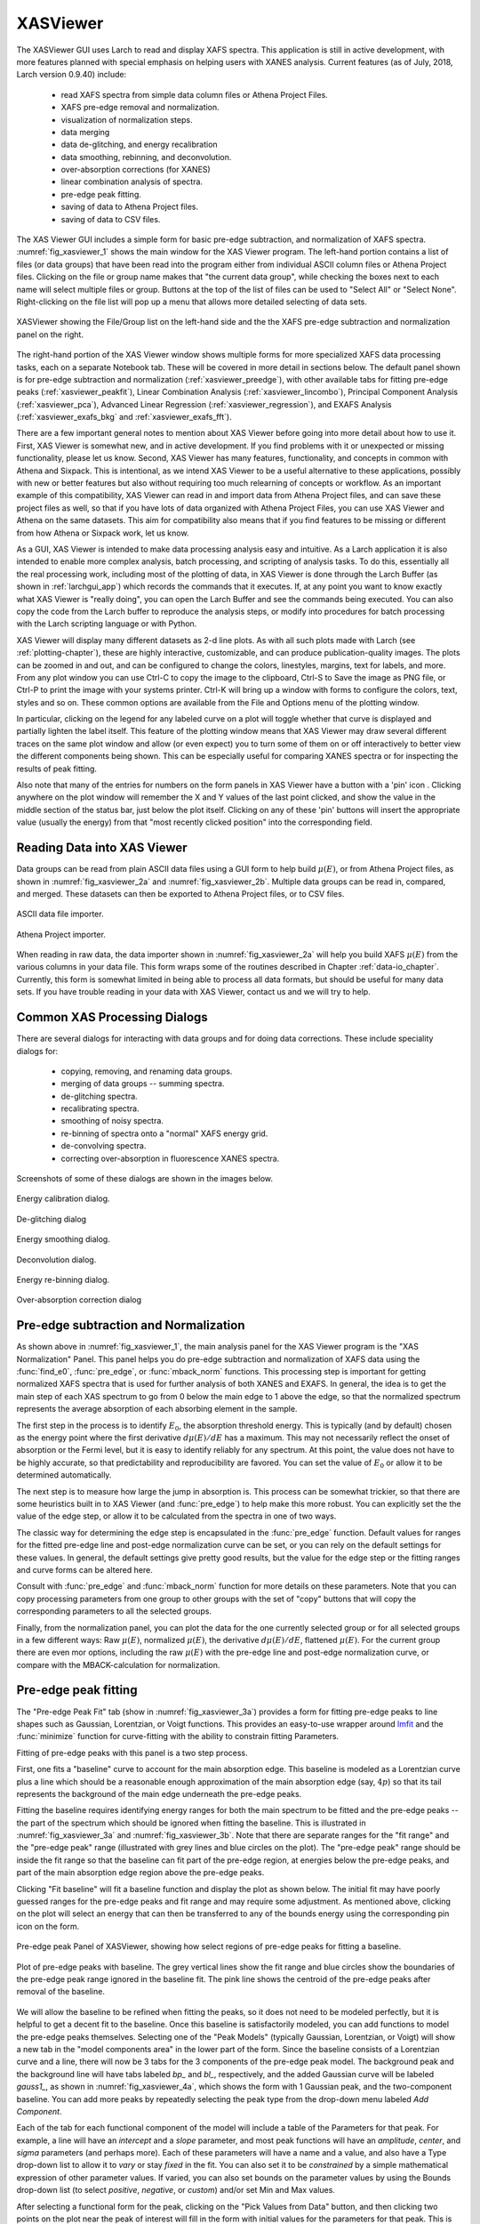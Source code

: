 .. _lmfit:    http://lmfit.github.io/lmfit-py


.. |pin| image:: _images/pin_icon.png
    :width: 18pt
    :height: 18pt

.. _xasviewer_app:

XASViewer
=======================

The XASViewer GUI uses Larch to read and display XAFS spectra.  This
application is still in active development, with more features planned with
special emphasis on helping users with XANES analysis.  Current features
(as of July, 2018, Larch version 0.9.40) include:

   * read XAFS spectra from simple data column files or Athena Project Files.
   * XAFS pre-edge removal and normalization.
   * visualization of normalization steps.
   * data merging
   * data de-glitching, and energy recalibration
   * data smoothing, rebinning, and deconvolution.
   * over-absorption corrections (for XANES)
   * linear combination analysis of spectra.
   * pre-edge peak fitting.
   * saving of data to Athena Project files.
   * saving of data to CSV files.

The XAS Viewer GUI includes a simple form for basic pre-edge subtraction,
and normalization of XAFS spectra. :numref:`fig_xasviewer_1` shows the main
window for the XAS Viewer program.  The left-hand portion contains a list
of files (or data groups) that have been read into the program either from
individual ASCII column files or Athena Project files.  Clicking on the
file or group name makes that "the current data group", while checking the
boxes next to each name will select multiple files or group.  Buttons at
the top of the list of files can be used to "Select All" or "Select None".
Right-clicking on the file list will pop up a menu that allows more
detailed selecting of data sets.

.. _fig_xasviewer_1:

.. figure:: _images/XASViewer_norm_panel.png
    :target: _images/XASViewer_norm_panel.png
    :width: 55%
    :align: center

    XASViewer showing the File/Group list on the left-hand side and the
    the XAFS pre-edge subtraction and normalization panel on the right.

The right-hand portion of the XAS Viewer window shows multiple forms for
more specialized XAFS data processing tasks, each on a separate Notebook
tab.  These will be covered in more detail in sections below. The default
panel shown is for pre-edge subtraction and normalization
(:ref:`xasviewer_preedge`), with other available tabs for fitting pre-edge
peaks (:ref:`xasviewer_peakfit`), Linear Combination Analysis
(:ref:`xasviewer_lincombo`),
Principal Component Analysis (:ref:`xasviewer_pca`),
Advanced Linear Regression (:ref:`xasviewer_regression`),
and EXAFS Analysis (:ref:`xasviewer_exafs_bkg` and
:ref:`xasviewer_exafs_fft`).

There are a few important general notes to mention about XAS Viewer before
going into more detail about how to use it.  First, XAS Viewer is somewhat
new, and in active development.  If you find problems with it or unexpected
or missing functionality, please let us know.  Second, XAS Viewer has many
features, functionality, and concepts in common with Athena and
Sixpack. This is intentional, as we intend XAS Viewer to be a useful
alternative to these applications, possibly with new or better features but
also without requiring too much relearning of concepts or workflow.  As an
important example of this compatibility, XAS Viewer can read in and import
data from Athena Project files, and can save these project files as well,
so that if you have lots of data organized with Athena Project Files, you
can use XAS Viewer and Athena on the same datasets.  This aim for
compatibility also means that if you find features to be missing or
different from how Athena or Sixpack work, let us know.

As a GUI, XAS Viewer is intended to make data processing analysis easy and
intuitive. As a Larch application it is also intended to enable more
complex analysis, batch processing, and scripting of analysis tasks.  To do
this, essentially all the real processing work, including most of the
plotting of data, in XAS Viewer is done through the Larch Buffer (as shown
in :ref:`larchgui_app`) which records the commands that it executes.  If,
at any point you want to know exactly what XAS Viewer is "really doing",
you can open the Larch Buffer and see the commands being executed.  You can
also copy the code from the Larch buffer to reproduce the analysis steps,
or modify into procedures for batch processing with the Larch scripting
language or with Python.

XAS Viewer will display many different datasets as 2-d line plots.  As with
all such plots made with Larch (see :ref:`plotting-chapter`), these are
highly interactive, customizable, and can produce publication-quality
images.  The plots can be zoomed in and out, and can be configured to
change the colors, linestyles, margins, text for labels, and more. From any
plot window you can use Ctrl-C to copy the image to the clipboard, Ctrl-S
to Save the image as PNG file, or Ctrl-P to print the image with your
systems printer. Ctrl-K will bring up a window with forms to configure the
colors, text, styles and so on. These common options are available from the
File and Options menu of the plotting window.

In particular, clicking on the legend for any labeled curve on a plot will
toggle whether that curve is displayed and partially lighten the label
itself.  This feature of the plotting window means that XAS Viewer may draw
several different traces on the same plot window and allow (or even expect)
you to turn some of them on or off interactively to better view the
different components being shown.  This can be especially useful for
comparing XANES spectra or for inspecting the results of peak fitting.

Also note that many of the entries for numbers on the form panels in XAS
Viewer have a button with a 'pin' icon |pin|.  Clicking anywhere on the
plot window will remember the X and Y values of the last point clicked, and
show the value in the middle section of the status bar, just below the plot
itself. Clicking on any of these 'pin' buttons will insert the appropriate
value (usually the energy) from that "most recently clicked position" into
the corresponding field.


.. _xasviewer_io:

Reading Data into XAS Viewer
~~~~~~~~~~~~~~~~~~~~~~~~~~~~~~~~~

Data groups can be read from plain ASCII data files using a GUI form to
help build :math:`\mu(E)`, or from Athena Project files, as shown in
:numref:`fig_xasviewer_2a` and :numref:`fig_xasviewer_2b`.  Multiple data
groups can be read in, compared, and merged.  These datasets can then be
exported to Athena Project files, or to CSV files.


.. subfigstart::

.. _fig_xasviewer_2a:

.. figure:: _images/DataImporter.png
    :target: _images/DataImporter.png
    :width: 60%
    :align: center

    ASCII data file importer.

.. _fig_xasviewer_2b:

.. figure:: _images/AthenaImporter.png
    :target: _images/AthenaImporter.png
    :width: 100%
    :align: center

    Athena Project importer.

.. subfigend::
    :width: 0.45
    :label: fig_xasviewer2


When reading in raw data, the data importer shown in
:numref:`fig_xasviewer_2a` will help you build XAFS :math:`\mu(E)` from the
various columns in your data file. This form wraps some of the routines
described in Chapter :ref:`data-io_chapter`.  Currently, this form is
somewhat limited in being able to process all data formats, but should be
useful for many data sets.  If you have trouble reading in your data with
XAS Viewer, contact us and we will try to help.

.. _xasviewer_dialogs:

Common XAS Processing Dialogs
~~~~~~~~~~~~~~~~~~~~~~~~~~~~~~~~~~~~~~~~~~~

There are several dialogs for interacting with data groups and for doing
data corrections.  These include speciality dialogs for:

  * copying, removing, and renaming data groups.
  * merging of data groups -- summing spectra.
  * de-glitching spectra.
  * recalibrating spectra.
  * smoothing of noisy spectra.
  * re-binning of spectra onto a "normal" XAFS energy grid.
  * de-convolving spectra.
  * correcting over-absorption in fluorescence XANES spectra.

Screenshots of some of these dialogs are shown in the images below.

.. subfigstart::

.. _fig_xasviewer_dialog_cal:

.. figure:: _images/XASViewer_calibrate_dialog.png
    :target: _images/XASViewer_calibrate_dialog.png
    :width: 100%
    :align: center

    Energy calibration dialog.

.. _fig_xasviewer_dialog_deglitch:

.. figure:: _images/XASViewer_deglitch_dialog.png
    :target: _images/XASViewer_deglitch_dialog.png
    :width: 100%
    :align: center

    De-glitching dialog

.. _fig_xasviewer_dialog_smooth:

.. figure:: _images/XASViewer_smooth_dialog.png
    :target: _images/XASViewer_smooth_dialog.png
    :width: 100%
    :align: center

    Energy smoothing dialog.

.. _fig_xasviewer_dialog_deconv:

.. figure:: _images/XASViewer_deconvolve_dialog.png
    :target: _images/XASViewer_deconvolve_dialog.png
    :width: 100%
    :align: center

    Deconvolution dialog.

.. _fig_xasviewer_dialog_rebin:

.. figure:: _images/XASViewer_rebin_dialog.png
    :target: _images/XASViewer_rebin_dialog.png
    :width: 100%
    :align: center

    Energy re-binning dialog.

.. _fig_xasviewer_dialog_overabs:

.. figure:: _images/XASViewer_overabsorption_dialog.png
    :target: _images/XASViewer_overabsorption_dialog.png
    :width: 100%
    :align: center

    Over-absorption correction dialog

.. subfigend::
    :width: 0.32
    :label: fig-xasviewer-dialogs


.. _xasviewer_preedge:

Pre-edge subtraction and Normalization
~~~~~~~~~~~~~~~~~~~~~~~~~~~~~~~~~~~~~~~~~~~

As shown above in :numref:`fig_xasviewer_1`, the main analysis panel for
the XAS Viewer program is the "XAS Normalization" Panel.  This panel helps
you do pre-edge subtraction and normalization of XAFS data using the
:func:`find_e0`, :func:`pre_edge`, or :func:`mback_norm` functions.  This
processing step is important for getting normalized XAFS spectra that is
used for further analysis of both XANES and EXAFS.  In general, the idea is
to get the main step of each XAS spectrum to go from 0 below the main edge
to 1 above the edge, so that the normalized spectrum represents the average
absorption of each absorbing element in the sample.

The first step in the process is to identify :math:`E_0`, the absorption
threshold energy.  This is typically (and by default) chosen as the energy
point where the first derivative :math:`d\mu(E)/dE` has a maximum.  This
may not necessarily reflect the onset of absorption or the Fermi level, but
it is easy to identify reliably for any spectrum.  At this point, the value
does not have to be highly accurate, so that predictability and
reproducibility are favored.  You can set the value of :math:`E_0` or allow
it to be determined automatically.


The next step is to measure how large the jump in absorption is. This
process can be somewhat trickier, so that there are some heuristics built
in to XAS Viewer (and :func:`pre_edge`) to help make this more robust.
You can explicitly set the the value of the edge step, or allow it to be
calculated from the spectra in one of two ways.

The classic way for determining the edge step is encapsulated in the
:func:`pre_edge` function.  Default values for ranges for the fitted
pre-edge line and post-edge normalization curve can be set, or you can rely
on the default settings for these values.  In general, the default settings
give pretty good results, but the value for the edge step or the fitting
ranges and curve forms can be altered here.

Consult with :func:`pre_edge` and :func:`mback_norm` function for more
details on these parameters.  Note that you can copy processing parameters
from one group to other groups with the set of "copy" buttons that will
copy the corresponding parameters to all the selected groups.

Finally, from the normalization panel, you can plot the data for the one
currently selected group or for all selected groups in a few different
ways: Raw :math:`\mu(E)`, normalized :math:`\mu(E)`, the derivative
:math:`d\mu(E)/dE`, flattened :math:`\mu(E)`.  For the current group there
are even mor options, including the raw :math:`\mu(E)` with the pre-edge
line and post-edge normalization curve, or compare with the
MBACK-calculation for normalization.


.. _xasviewer_peakfit:

Pre-edge peak fitting
~~~~~~~~~~~~~~~~~~~~~~~~~~~~~~~~~~~~~~


The "Pre-edge Peak Fit" tab (show in :numref:`fig_xasviewer_3a`) provides a
form for fitting pre-edge peaks to line shapes such as Gaussian, Lorentzian,
or Voigt functions.  This provides an easy-to-use wrapper around `lmfit`_
and the :func:`minimize` function for curve-fitting with the ability to
constrain fitting Parameters.

Fitting of pre-edge peaks with this panel is a two step process.

First, one fits a "baseline" curve to account for the main absorption edge.
This baseline is modeled as a Lorentzian curve plus a line which should be
a reasonable enough approximation of the main absorption edge (say,
:math:`4p`) so that its tail represents the background of the main edge
underneath the pre-edge peaks.

Fitting the baseline requires identifying energy ranges for both the main
spectrum to be fitted and the pre-edge peaks -- the part of the spectrum
which should be ignored when fitting the baseline.  This is illustrated in
:numref:`fig_xasviewer_3a` and :numref:`fig_xasviewer_3b`.  Note that there
are separate ranges for the "fit range" and the "pre-edge peak" range
(illustrated with grey lines and blue circles on the plot).  The "pre-edge
peak" range should be inside the fit range so that the baseline can fit
part of the pre-edge region, at energies below the pre-edge peaks, and part
of the main absorption edge region above the pre-edge peaks.

Clicking "Fit baseline" will fit a baseline function and display the plot
as shown below.  The initial fit may have poorly guessed ranges for the
pre-edge peaks and fit range and may require some adjustment.  As mentioned
above, clicking on the plot will select an energy that can then be
transferred to any of the bounds energy using the corresponding pin icon
|pin| on the form.

.. subfigstart::

.. _fig_xasviewer_3a:

.. figure:: _images/XASViewer_prepeaks_baseline_form.png
    :target: _images/XASViewer_prepeaks_baseline_form.png
    :width: 100%
    :align: center

    Pre-edge peak Panel of XASViewer, showing how select regions of
    pre-edge peaks for fitting a baseline.


.. _fig_xasviewer_3b:

.. figure:: _images/XASViewer_prepeaks_baseline_plot.png
    :target: _images/XASViewer_prepeaks_baseline_plot.png
    :width: 60%
    :align: center

    Plot of pre-edge peaks with baseline.  The grey vertical lines show the
    fit range and blue circles show the boundaries of the pre-edge peak
    range ignored in the baseline fit. The pink line shows the centroid of
    the pre-edge peaks after removal of the baseline.

.. subfigend::
    :width: 0.45
    :label: fig-xasviewer3


We will allow the baseline to be refined when fitting the peaks, so it does
not need to be modeled perfectly, but it is helpful to get a decent fit to
the baseline.  Once this baseline is satisfactorily modeled, you can add
functions to model the pre-edge peaks themselves.  Selecting one of the
"Peak Models" (typically Gaussian, Lorentzian, or Voigt) will show a new
tab in the "model components area" in the lower part of the form.  Since
the baseline consists of a Lorentzian curve and a line, there will now be 3
tabs for the 3 components of the pre-edge peak model.  The background peak
and the background line will have tabs labeled `bp_` and `bl_`,
respectively, and the added Gaussian curve will be labeled `gauss1_`, as
shown in :numref:`fig_xasviewer_4a`, which shows the form with 1 Gaussian
peak, and the two-component baseline.  You can add more peaks by repeatedly
selecting the peak type from the drop-down menu labeled *Add Component*.

Each of the tab for each functional component of the model will include a
table of the Parameters for that peak.  For example, a line will have an
*intercept* and a *slope* parameter, and most peak functions will have an
*amplitude*, *center*, and *sigma* parameters (and perhaps more).  Each of
these parameters will have a name and a value, and also have a Type
drop-down list to allow it to *vary* or stay *fixed* in the fit.  You can
also set it to be *constrained* by a simple mathematical expression of
other parameter values.  If varied, you can also set bounds on the
parameter values by using the Bounds drop-down list (to select *positive*,
*negative*, or *custom*) and/or set Min and Max values.

After selecting a functional form for the peak, clicking on the "Pick
Values from Data" button, and then clicking two points on the plot near the
peak of interest will fill in the form with initial values for the
parameters for that peak.  This is shown in :numref:`fig_xasviewer_4a`
which has values filled in from the "two click method", and in
:numref:`fig_xasviewer_4b` which shows the initial Gaussian peak.  The
points you pick do not have to be very accurate, and the initial values
selected for the `amplitude`, `center`, and `sigma` parameters can be
modified.  You can also set bounds on any of these parameters -- it is
probably a good idea to enforce the `amplitude` and `sigma` to be positive,
for example.  If using multiple peaks, it is often helpful to give
realistic energy bounds for the `center` of each peak, so that the peaks
don't try to exchange.


.. subfigstart::

.. _fig_xasviewer_4a:

.. figure:: _images/XASViewer_prepeaks_1gaussian_form.png
    :target: _images/XASViewer_prepeaks_1gaussian_form.png
    :width: 100%
    :align: center

    Pre-edge peak Window of XASViewer, showing 3 components of a Gaussian
    and a baseline that includes a line and Lorentzian.


.. _fig_xasviewer_4b:

.. figure:: _images/XASViewer_prepeaks_1gaussian_plot.png
    :target: _images/XASViewer_prepeaks_1gaussian_plot.png
    :width: 60%
    :align: center

    Plot of initial Gaussian guessed from the "two click method" for
    modeling pre-edge peaks.

.. subfigend::
    :width: 0.45
    :label: fig-xasviewer4

Once the model function is defined and initial parameters values set,
clicking the Fit Model button will perform the fit. This will bring up
a Fit Result form shown in :numref:`fig_xasviewer_5a` and an
initial plot of the data and fit as shown in :numref:`fig_xasviewer_5b`.

The Fit Result panel contains goodness-of-fit statistics and parameter
values and uncertainties (or standard error).  At the top portion of the
form, you can save a model to be read in and used later or export the data
and fit components to a simple column-based data file.  You can also view
the fit goodness-of-fit statistics for the fit.  There are also some
options and a button for the plot of data and fit.

In the lower portion of the form, you can read the values and uncertainties
for the fitting parameters and for a number of *derived* parameters,
including `fit_centroid` that is the (area-weighted) centroid of the
functions that comprise the pre-edge peaks (not including the baseline) and
the full-width-at-half-maximum and height of each of the peaks (note that
`amplitude` represents the area of the unit-normalized peak and `height`
represents the maximum height for a peak).  You can click on the button
labeled "Update Model with these Values" to put these best-fit values back
into the starting values on the main form.  In addition, clicking on any
variable parameter to show it correlations with other variables.  Note that
the baseline parameters *are* refined (by default) in the fit to the
pre-edge peaks.

.. subfigstart::

.. _fig_xasviewer_5a:

.. figure:: _images/XASViewer_prepeaks_fitresult1_form.png
    :target: _images/XASViewer_prepeaks_fitresult1_form.png
    :width: 75%
    :align: left

    Fit result frame for Pre-edge peak fit for a fit with 1 Gaussian.

.. _fig_xasviewer_5b:

.. figure:: _images/XASViewer_prepeaks_fitresult1_plot.png
    :target: _images/XASViewer_prepeaks_fitresult1_plot.png
    :width: 60%
    :align: center

    Pre-edge Peak data and best-fit with 1 Gaussian and baseline.

.. subfigend::
    :width: 0.45
    :label: fig-xasviewer5


Though the plot of the fit in :numref:`fig_xasviewer_5b` does not look too
bad, we can see the fit is not perfect. Checking the "Plot with residual?"
box we get the plot in :numref:`fig_xasviewer_6` that shows the data and fit
and also the residual.  From this, we can see systematic oscillations in
the fit residual that is well above the noise level and suggests that
another peak may be needed to explain this data.  This is not too
surprising here -- there are obviously two peaks in the pre-edge -- but it
is does illustrate a useful way to determine when it is useful to add more
peaks.

.. _fig_xasviewer_6:

.. figure:: _images/XASViewer_prepeaks_fitresult1_residual_plot.png
    :target: _images/XASViewer_prepeaks_fitresult1_residual_plot.png
    :width: 55%
    :align: center

    Pre-edge Peak plot of data, fit and residual.


Adding a second Gaussian (and maybe even a third) will greatly help this
fit.  If we add another Gaussian peak component to the fit model using the
drop-down menu of "Add component:", select initial values for that second
Gaussian before, and re-run the fit, we'll see the Fit Results form and
plot as shown in :numref:`fig_xasviewer_7a` and :numref:`fig_xasviewer_7b`.

.. subfigstart::

.. _fig_xasviewer_7a:

.. figure:: _images/XASViewer_prepeaks_fitresult2_form.png
    :target: _images/XASViewer_prepeaks_fitresult2_form.png
    :width: 95%
    :align: left

    Fit result frame for Pre-edge peak fit for a fit with 2 Gaussians.

.. _fig_xasviewer_7b:

.. figure:: _images/XASViewer_prepeaks_fitresult2_plot.png
    :target: _images/XASViewer_prepeaks_fitresult2_plot.png
    :width: 95%
    :align: center

    Pre-edge Peak data and best-fit with 2 Gaussians and baseline.

.. subfigend::
   :width: 0.48
   :alt: pre-edge peak results2
   :label: fig_xasviewer_7


As mentioned above, fit results can be saved in two different ways, using
the "PreEdge Peaks" menu.  First, the model to set up the fit can be saved
to a `.modl` file and then re-read later and used for other fits. This
model file can also be read in and used with the `lmfit`_ python module for
complete scripting control.  Secondly, a fit can be *exported* to an ASCII
file that will include the text of the fit report and columns including
data, best-fit, and each of the components of the model.

To continue with the analysis of the data in this example,
:numref:`fig_xasviewer_7b` shows that the fit residual still has
significant structure, indicating that either another peak should be
included or that the Gaussian peak shape is not a good model for these
peaks.  In fact, using 2 Voigt functions significantly improves the fit, as
shown in :numref:`fig_xasviewer_8a`, with reduced :math:`\chi^2` dropping
from 4.4e-6 to 3.2e-6 and similar improvements in the AIC and BIC
statistics.  To do this, the two Gaussian peaks were deleted and two Voigt
peaks added, with initial values selected with the "two click method".

The fit of the pre-edge peaks is visibly improved but a systematic
variation in the residual is still seen at the high energy side of the
pre-edge peaks.  Adding a third Voigt function at around 7117 eV improves
the fit even more as shown in :numref:`fig_xasviewer_8b`.  As shown, the
scale of the residual is now 0.001, ten times better than the scale of the
fit with 1 peak shown in :numref:`fig_xasviewer_6`, and shows much less
systematic structure.  In addition, all the fit statistics are improved
despite now using 14 variables: reduced :math:`\chi^2` becomes from 5.1e-7,
AIC is -1957 and BIC is -1917.


.. subfigstart::

.. _fig_xasviewer_8a:

.. figure:: _images/XASViewer_prepeaks_fitresult3_plot.png
    :target: _images/XASViewer_prepeaks_fitresult3_plot.png
    :width: 95%
    :align: left

    Fit result frame for Pre-edge peak fit
    for a fit with 2 Voigt functions
    plus the baseline.

.. _fig_xasviewer_8b:

.. figure:: _images/XASViewer_prepeaks_fitresult4_plot.png
    :target: _images/XASViewer_prepeaks_fitresult4_plot.png
    :width: 95%
    :align: center

    Pre-edge Peak data and best-fit for a fit with 3 Voigt functions plus
    the baseline.

.. subfigend::
   :width: 0.48
   :alt: pre-edge peak results3
   :label: fig_xasviewer_8


.. _xasviewer_lincombo:

Linear Combination Analysis
~~~~~~~~~~~~~~~~~~~~~~~~~~~~~~~~~~~~~~

Linear Combination Analysis is useful for modeling a XANES spectrum as a
combination of other spectra.

.. _xasviewer_pca:

Principal Component and Non-negative Factor Analysis
~~~~~~~~~~~~~~~~~~~~~~~~~~~~~~~~~~~~~~~~~~~~~~~~~~~~~~~

Principal Component Analysis (PCA) is one of a family of numerical
techniques to reduce the number of variable components in a set of data.
There are many related techniques and procedures, and quite a bit of
nomenclature and jargon around the methods.

In essence, all these methods are aimed at taking a large set of similar
data and trying to determine how many independent components make up that
larger dataset.    That is, the only question PCA and related methods can
ever really answer is::

    how many independent spectra make up my collection of spectra?

It is important to note that PCA cannot tell you what those independent
spectra represent or even what they look like.  However, you can also use
the results of PCA to ask::

    is this *other* spectrum made up of the same components as make up my collection?



.. _xasviewer_exafs_bkg:


EXAFS Processing: Background Subtraction
~~~~~~~~~~~~~~~~~~~~~~~~~~~~~~~~~~~~~~~~~~~~~~~~~~~~~~~~~~~~~~~~~~~~~

.. _xasviewer_exafs_fft:


EXAFS Processing:  Fourier Transforms
~~~~~~~~~~~~~~~~~~~~~~~~~~~~~~~~~~~~~~~~~~~~~~~~~~~~~~~~~~~~~~~~~~~~~

